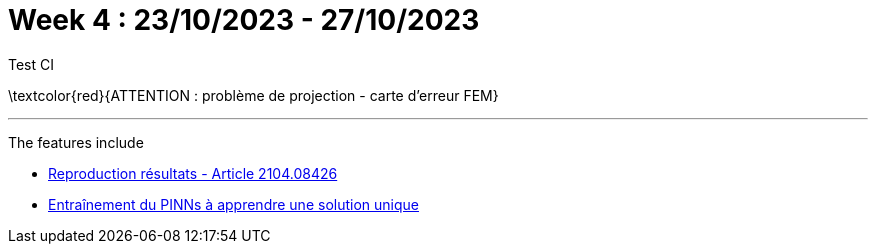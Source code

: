 :stem: latexmath
:xrefstyle: short
= Week 4 : 23/10/2023 - 27/10/2023
:imagesdir: \{moduledir\}/assets/weeks/images/week_4/

Test CI

\textcolor{red}{ATTENTION : problème de projection - carte d'erreur FEM}


---
The features include

** xref:week_4/subsec_0.adoc[Reproduction résultats - Article 2104.08426]

** xref:week_4/subsec_1.adoc[Entraînement du PINNs à apprendre une solution unique]

